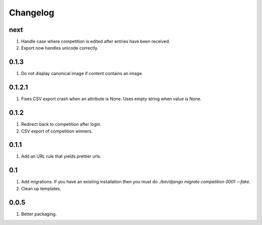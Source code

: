 Changelog
=========

next
----
#. Handle case where competition is edited after entries have been received.
#. Export now handles unicode correctly.

0.1.3
-----
#. Do not display canonical image if content contains an image.

0.1.2.1
-------
#. Fixes CSV export crash when an attribute is None. Uses empty string when value is None.

0.1.2
-----
#. Redirect back to competition after login.
#. CSV export of competition winners.

0.1.1
-----
#. Add an URL rule that yields prettier urls.

0.1
---
#. Add migrations. If you have an existing installation then you must do `./bin/django migrate competition 0001 --fake`.
#. Clean up templates.

0.0.5
-----
#. Better packaging.

